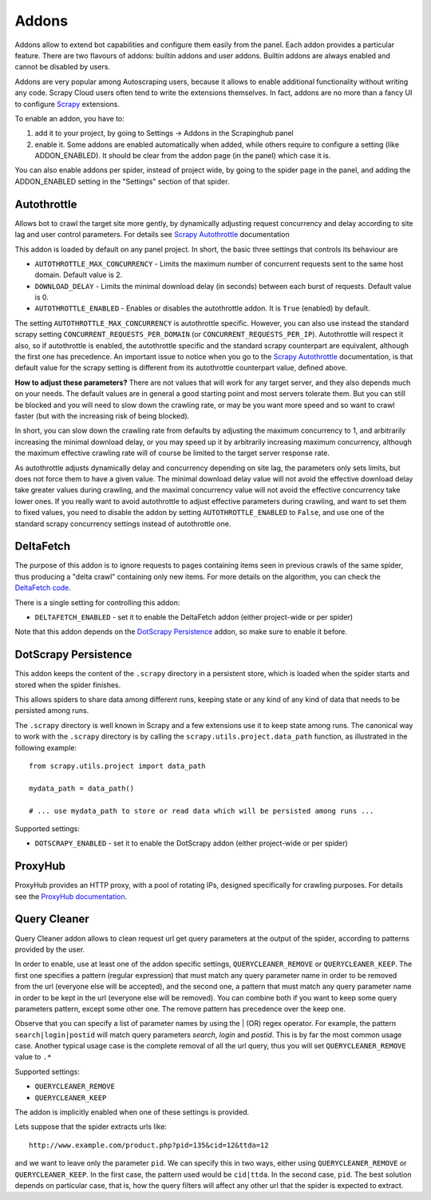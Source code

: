 .. _addons:

======
Addons
======

Addons allow to extend bot capabilities and configure them easily from the panel. Each addon provides a particular feature.
There are two flavours of addons: builtin addons and user addons. Builtin addons are always enabled and cannot be disabled by users.

Addons are very popular among Autoscraping users, because it allows to enable additional functionality without writing any code. Scrapy Cloud users often tend to write the extensions themselves. In fact, addons are no more than a fancy UI to configure `Scrapy`_ extensions.

To enable an addon, you have to:

1. add it to your project, by going to Settings -> Addons in the Scrapinghub panel

2. enable it. Some addons are enabled automatically when added, while others
   require to configure a setting (like ADDON_ENABLED). It should be clear from
   the addon page (in the panel) which case it is.

You can also enable addons per spider, instead of project wide, by going to the
spider page in the panel, and adding the ADDON_ENABLED setting in the
"Settings" section of that spider.

Autothrottle
============

Allows bot to crawl the target site more gently, by dynamically adjusting request concurrency and delay according to site lag and user
control parameters. For details see `Scrapy Autothrottle`_ documentation

This addon is loaded by default on any panel project. In short, the basic three settings that controls its behaviour are

* ``AUTOTHROTTLE_MAX_CONCURRENCY`` - Limits the maximum number of concurrent requests sent to the same host domain. Default value is 2.
* ``DOWNLOAD_DELAY`` - Limits the minimal download delay (in seconds) between each burst of requests. Default value is 0.
* ``AUTOTHROTTLE_ENABLED`` - Enables or disables the autothrottle addon. It is ``True`` (enabled) by default.

The setting ``AUTOTHROTTLE_MAX_CONCURRENCY`` is autothrottle specific. However, you can also use instead the standard scrapy setting
``CONCURRENT_REQUESTS_PER_DOMAIN`` (or ``CONCURRENT_REQUESTS_PER_IP``). Autothrottle will respect it also, so if autothrottle is enabled,
the autothrottle specific and the standard scrapy counterpart are equivalent, although the first one has precedence. An important issue
to notice when you go to the `Scrapy Autothrottle`_ documentation, is that default value for the scrapy setting is different from
its autothrottle counterpart value, defined above.

**How to adjust these parameters?** There are not values that will work for any target server, and they also depends much on your needs.
The default values are in general a good starting point and most servers tolerate them. But you can still be blocked and you will need
to slow down the crawling rate, or may be you want more speed and so want to crawl faster (but with the increasing risk of being
blocked).

In short, you can slow down the crawling rate from defaults by adjusting the maximum concurrency to 1, and arbitrarily
increasing the minimal download delay, or you may speed up it by arbitrarily increasing maximum concurrency,
although the maximum effective crawling rate will of course be limited to the target server response rate.

As autothrottle adjusts dynamically delay and concurrency depending on site lag, the parameters only sets limits, but does not
force them to have a given value. The minimal download delay value will not avoid the effective download delay take greater values
during crawling, and the maximal concurrency value will not avoid the effective concurrency take lower ones. If you really want to
avoid autothrottle to adjust effective parameters during crawling, and want to set them to fixed values, you need to disable the addon
by setting ``AUTOTHROTTLE_ENABLED`` to ``False``, and use one of the standard scrapy concurrency settings instead of autothrottle one.

DeltaFetch
==========

The purpose of this addon is to ignore requests to pages containing items seen
in previous crawls of the same spider, thus producing a "delta crawl"
containing only new items. For more details on the algorithm, you can check the
`DeltaFetch code`_.

There is a single setting for controlling this addon:

* ``DELTAFETCH_ENABLED`` - set it to enable the DeltaFetch addon (either project-wide or per spider)

Note that this addon depends on the `DotScrapy Persistence`_ addon, so make
sure to enable it before.

DotScrapy Persistence
=====================

This addon keeps the content of the ``.scrapy`` directory in a persistent
store, which is loaded when the spider starts and stored when the spider
finishes.

This allows spiders to share data among different runs, keeping state or any
kind of any kind of data that needs to be persisted among runs.

The ``.scrapy`` directory is well known in Scrapy and a few extensions use it
to keep state among runs. The canonical way to work with the ``.scrapy``
directory is by calling the ``scrapy.utils.project.data_path`` function, as
illustrated in the following example::

    from scrapy.utils.project import data_path

    mydata_path = data_path()

    # ... use mydata_path to store or read data which will be persisted among runs ...

Supported settings:

* ``DOTSCRAPY_ENABLED`` - set it to enable the DotScrapy addon (either project-wide or per spider)

ProxyHub
========

ProxyHub provides an HTTP proxy, with a pool of rotating IPs, designed
specifically for crawling purposes. For details see the `ProxyHub documentation`_.

Query Cleaner
=============

Query Cleaner addon allows to clean request url get query parameters at the output of the spider, according to patterns provided
by the user.

In order to enable, use at least one of the addon specific settings, ``QUERYCLEANER_REMOVE`` or ``QUERYCLEANER_KEEP``.
The first one specifies a pattern (regular expression) that must match any query parameter name in order to be removed from the url
(everyone else will be accepted), and the second one, a pattern that must match any query parameter name in order to be kept in the
url (everyone else will be removed). You can combine both if you want to keep some query parameters pattern, except some other one.
The remove pattern has precedence over the keep one.

Observe that you can specify a list of parameter names by using the | (OR) regex operator. For example, the pattern
``search|login|postid`` will match query parameters *search*, *login* and *postid*. This is by far the most common usage case.
Another typical usage case is the complete removal of all the url query, thus you will set ``QUERYCLEANER_REMOVE`` value to
``.*``

Supported settings:

* ``QUERYCLEANER_REMOVE``
* ``QUERYCLEANER_KEEP``

The addon is implicitly enabled when one of these settings is provided.

Lets suppose that the spider extracts urls like::

    http://www.example.com/product.php?pid=135&cid=12&ttda=12

and we want to leave only the parameter ``pid``. We can specify this in two ways, either using ``QUERYCLEANER_REMOVE`` or
``QUERYCLEANER_KEEP``. In the first case, the pattern used would be ``cid|ttda``. In the second case, ``pid``. The best
solution depends on particular case, that is, how the query filters will affect any other url that the spider is expected to extract.

.. _Scrapy: https://github.com/scrapy/scrapy
.. _DeltaFetch code:  https://github.com/scrapinghub/scrapylib/blob/master/scrapylib/deltafetch.py
.. _`Scrapy Autothrottle`: https://scrapy.readthedocs.org/en/latest/topics/autothrottle.html
.. _`ProxyHub documentation`: http://help.scrapinghub.com/proxyhub.html

